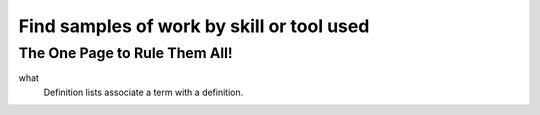 Find samples of work by skill or tool used
==========================================
The One Page to Rule Them All!
------------------------------

what 
  Definition lists associate a term with 
  a definition.
 
